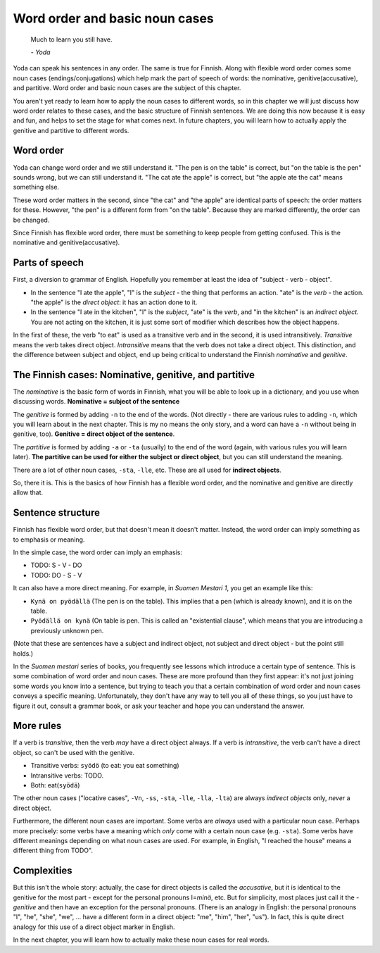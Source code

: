 Word order and basic noun cases
===============================

   Much to learn you still have.

   \- *Yoda*

Yoda can speak his sentences in any order.  The same is true for
Finnish.  Along with flexible word order comes some noun cases
(endings/conjugations) which help mark the part of speech of words:
the nominative, genitive(accusative), and partitive.  Word order and
basic noun cases are the subject of this chapter.

You aren't yet ready to learn how to apply the noun cases to different
words, so in this chapter we will just discuss how word order relates
to these cases, and the basic structure of Finnish sentences.  We are
doing this now because it is easy and fun, and helps to set the stage
for what comes next.  In future chapters, you will learn how to
actually apply the genitive and partitive to different words.

Word order
----------

Yoda can change word order and we still understand it.  "The pen is on
the table" is correct, but "on the table is the pen" sounds wrong, but
we can still understand it.  "The cat ate the apple" is correct, but
"the apple ate the cat" means something else.

These word order matters in the second, since "the cat" and "the
apple" are identical parts of speech: the order matters for these.
However, "the pen" is a different form from "on the table".  Because
they are marked differently, the order can be changed.

Since Finnish has flexible word order, there must be something to
keep people from getting confused.  This is the nominative and
genitive(accusative).


Parts of speech
---------------

First, a diversion to grammar of English.  Hopefully you remember at
least the idea of "subject - verb - object".

* In the sentence "I ate the apple", "I" is the *subject* - the thing
  that performs an action.  "ate" is the *verb* - the action.  "the
  apple" is the *direct object*: it has an action done to it.

* In the sentence "I ate in the kitchen", "I" is the *subject*, "ate"
  is the *verb*, and "in the kitchen" is an *indirect object*.  You
  are not acting on the kitchen, it is just some sort of modifier
  which describes how the object happens.

In the first of these, the verb "to eat" is used as a transitive
verb and in the second, it is used intransitively.  *Transitive* means
the verb takes direct object.  *Intransitive* means that the verb does
not take a direct object.  This distinction, and the difference
between subject and object, end up being critical to understand the
Finnish *nominative* and *genitive*.

The Finnish cases: Nominative, genitive, and partitive
------------------------------------------------------

The *nominative* is the basic form of words in Finnish, what you will
be able to look up in a dictionary, and you use when discussing
words.  **Nominative = subject of the sentence**

The *genitive* is formed by adding ``-n`` to the end of the words.  (Not
directly - there are various rules to adding ``-n``, which you will
learn about in the next chapter.  This is my no means the only story,
and a word can have a ``-n`` without being in genitive, too).
**Genitive = direct object of the sentence**.

The *partitive* is formed by adding ``-a`` or ``-ta`` (usually) to the
end of the word (again, with various rules you will learn later).
**The partitive can be used for either the subject or direct object**,
but you can still understand the meaning.

There are a lot of other noun cases, ``-sta``, ``-lle``, etc.  These
are all used for **indirect objects**.

So, there it is.  This is the basics of how Finnish has a flexible
word order, and the nominative and genitive are directly allow that.

Sentence structure
------------------

Finnish has flexible word order, but that doesn't mean it doesn't
matter.  Instead, the word order can imply something as to emphasis or
meaning.

In the simple case, the word order can imply an emphasis:

* TODO: S - V - DO
* TODO: DO - S - V

It can also have a more direct meaning.  For example, in *Suomen
Mestari 1*, you get an example like this:

* ``Kynä on pyödällä`` (The pen is on the table).  This implies that
  a pen (which is already known), and it is on the table.
* ``Pyödällä on kynä`` (On table is pen.  This is called an "existential
  clause", which means that you are introducing a previously unknown
  pen.

(Note that these are sentences have a subject and indirect object, not
subject and direct object - but the point still holds.)

In the *Suomen mestari* series of books, you frequently see lessons
which introduce a certain type of sentence.  This is some combination
of word order and noun cases.  These are more profound than they first
appear: it's not just joining some words you know into a sentence, but
trying to teach you that a certain combination of word order and noun
cases conveys a specific meaning.  Unfortunately, they don't have any
way to tell you all of these things, so you just have to figure it
out, consult a grammar book, or ask your teacher and hope you can
understand the answer.


More rules
----------

If a verb is *transitive*, then the verb *may* have a direct object
always.  If a verb is *intransitive*, the verb can't have a direct
object, so can't be used with the genitive.

* Transitive verbs: ``syödö`` (to eat: you eat something)
* Intransitive verbs: TODO.
* Both: eat(``syödä``)

The other noun cases ("locative cases", ``-Vn``, ``-ss``, ``-sta``,
``-lle``, ``-lla``, ``-lta``) are always *indirect objects* only,
*never* a direct object.

Furthermore, the different noun cases are important.  Some verbs are
*always* used with a particular noun case.  Perhaps more precisely:
some verbs have a meaning which *only* come with a certain noun case
(e.g. ``-sta``).  Some verbs have different meanings depending on what
noun cases are used.  For example, in English, "I reached the house"
means a different thing from TODO".

Complexities
------------

But this isn't the whole story: actually, the case for direct objects
is called the *accusative*, but it is identical to the genitive for
the most part - except for the personal pronouns I=\ `minä`, etc.  But
for simplicity, most places just call it the `-genitive` and then have
an exception for the personal pronouns.  (There is an analogy in
English: the personal pronouns "I", "he", "she", "we", ... have a
different form in a direct object: "me", "him", "her", "us").  In
fact, this is quite direct analogy for this use of a direct object
marker in English.

In the next chapter, you will learn how to actually make these noun
cases for real words.

